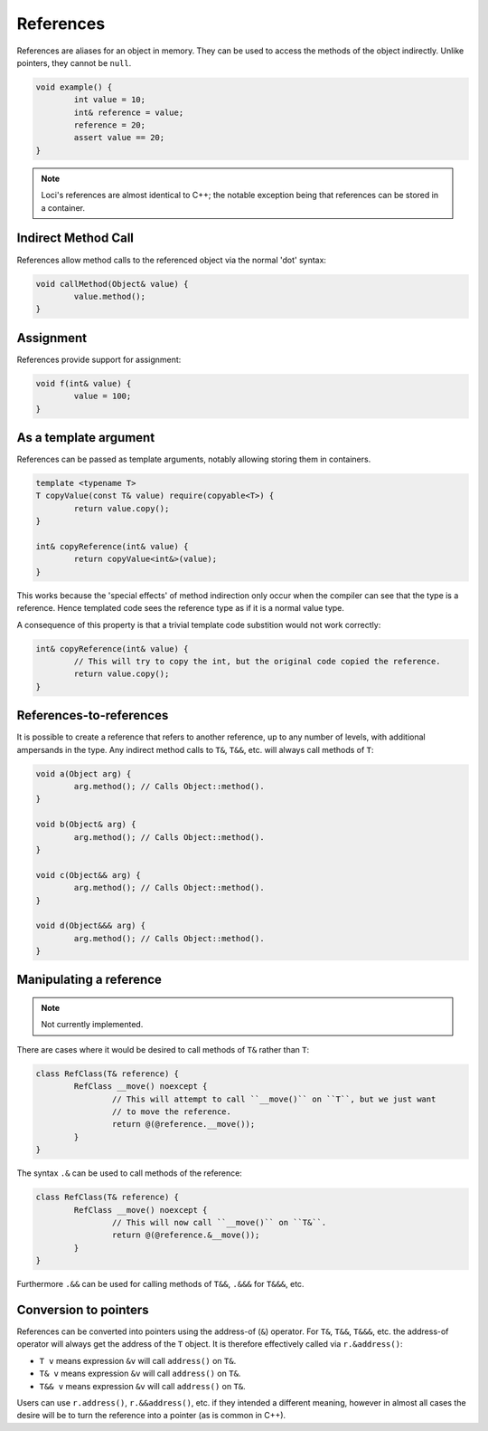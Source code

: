 References
==========

References are aliases for an object in memory. They can be used to access the methods of the object indirectly. Unlike pointers, they cannot be ``null``.

.. code-block:: c++
	
	void example() {
		int value = 10;
		int& reference = value;
		reference = 20;
		assert value == 20;
	}

.. Note::
	Loci's references are almost identical to C++; the notable exception being that references can be stored in a container.

Indirect Method Call
--------------------

References allow method calls to the referenced object via the normal 'dot' syntax:

.. code-block:: c++
	
	void callMethod(Object& value) {
		value.method();
	}

Assignment
----------

References provide support for assignment:

.. code-block:: c++
	
	void f(int& value) {
		value = 100;
	}

As a template argument
----------------------

References can be passed as template arguments, notably allowing storing them in containers.

.. code-block:: c++

	template <typename T>
	T copyValue(const T& value) require(copyable<T>) {
		return value.copy();
	}

	int& copyReference(int& value) {
		return copyValue<int&>(value);
	}

This works because the 'special effects' of method indirection only occur when the compiler can see that the type is a reference. Hence templated code sees the reference type as if it is a normal value type.

A consequence of this property is that a trivial template code substition would not work correctly:

.. code-block:: c++

	int& copyReference(int& value) {
		// This will try to copy the int, but the original code copied the reference.
		return value.copy();
	}

References-to-references
------------------------

It is possible to create a reference that refers to another reference, up to any number of levels, with additional ampersands in the type. Any indirect method calls to ``T&``, ``T&&``, etc. will always call methods of ``T``:

.. code-block:: c++

	void a(Object arg) {
		arg.method(); // Calls Object::method().
	}
	
	void b(Object& arg) {
		arg.method(); // Calls Object::method().
	}
	
	void c(Object&& arg) {
		arg.method(); // Calls Object::method().
	}
	
	void d(Object&&& arg) {
		arg.method(); // Calls Object::method().
	}

Manipulating a reference
------------------------

.. Note::
	Not currently implemented.

There are cases where it would be desired to call methods of ``T&`` rather than ``T``:

.. code-block:: c++

	class RefClass(T& reference) {
		RefClass __move() noexcept {
			// This will attempt to call ``__move()`` on ``T``, but we just want
			// to move the reference.
			return @(@reference.__move());
		}
	}

The syntax ``.&`` can be used to call methods of the reference:

.. code-block:: c++

	class RefClass(T& reference) {
		RefClass __move() noexcept {
			// This will now call ``__move()`` on ``T&``.
			return @(@reference.&__move());
		}
	}

Furthermore ``.&&`` can be used for calling methods of ``T&&``, ``.&&&`` for ``T&&&``, etc.

Conversion to pointers
----------------------

References can be converted into pointers using the address-of (``&``) operator. For ``T&``, ``T&&``, ``T&&&``, etc. the address-of operator will always get the address of the ``T`` object. It is therefore effectively called via ``r.&address()``:

* ``T v`` means expression ``&v`` will call ``address()`` on ``T&``.
* ``T& v`` means expression ``&v`` will call ``address()`` on ``T&``.
* ``T&& v`` means expression ``&v`` will call ``address()`` on ``T&``.

Users can use ``r.address()``, ``r.&&address()``, etc. if they intended a different meaning, however in almost all cases the desire will be to turn the reference into a pointer (as is common in C++).
